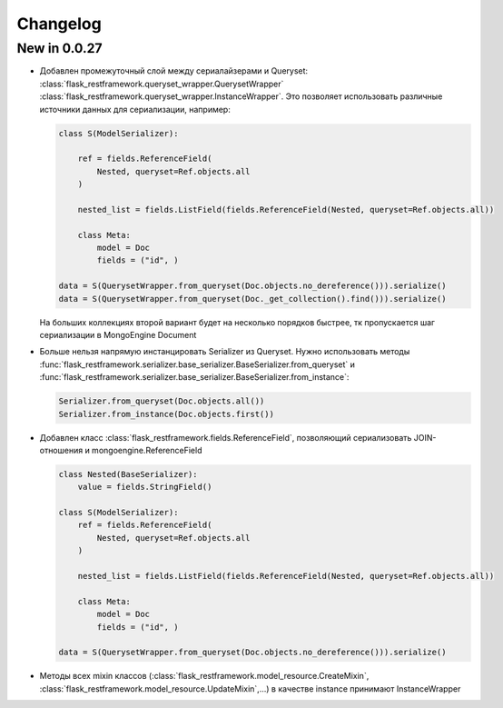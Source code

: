 
Changelog
==============


New in 0.0.27
------------------------

* Добавлен промежуточный слой между сериалайзерами и Queryset: :class:`flask_restframework.queryset_wrapper.QuerysetWrapper`
  :class:`flask_restframework.queryset_wrapper.InstanceWrapper`. Это позволяет использовать различные источники данных для сериализации,
  например:

  .. code-block:: python

        class S(ModelSerializer):

            ref = fields.ReferenceField(
                Nested, queryset=Ref.objects.all
            )

            nested_list = fields.ListField(fields.ReferenceField(Nested, queryset=Ref.objects.all))

            class Meta:
                model = Doc
                fields = ("id", )

        data = S(QuerysetWrapper.from_queryset(Doc.objects.no_dereference())).serialize()
        data = S(QuerysetWrapper.from_queryset(Doc._get_collection().find())).serialize()

  На больших коллекциях второй вариант будет на несколько порядков быстрее, тк пропускается шаг сериализации в MongoEngine Document

* Больше нельзя напрямую инстанцировать Serializer из Queryset. Нужно использовать методы :func:`flask_restframework.serializer.base_serializer.BaseSerializer.from_queryset`
  и :func:`flask_restframework.serializer.base_serializer.BaseSerializer.from_instance`:

  .. code-block:: python

        Serializer.from_queryset(Doc.objects.all())
        Serializer.from_instance(Doc.objects.first())

* Добавлен класс :class:`flask_restframework.fields.ReferenceField`, позволяющий сериализовать JOIN-отношения и mongoengine.ReferenceField

  .. code-block:: python

        class Nested(BaseSerializer):
            value = fields.StringField()

        class S(ModelSerializer):
            ref = fields.ReferenceField(
                Nested, queryset=Ref.objects.all
            )

            nested_list = fields.ListField(fields.ReferenceField(Nested, queryset=Ref.objects.all))

            class Meta:
                model = Doc
                fields = ("id", )

        data = S(QuerysetWrapper.from_queryset(Doc.objects.no_dereference())).serialize()

* Методы всех mixin классов (:class:`flask_restframework.model_resource.CreateMixin`, :class:`flask_restframework.model_resource.UpdateMixin`,...)
  в качестве instance принимают InstanceWrapper
